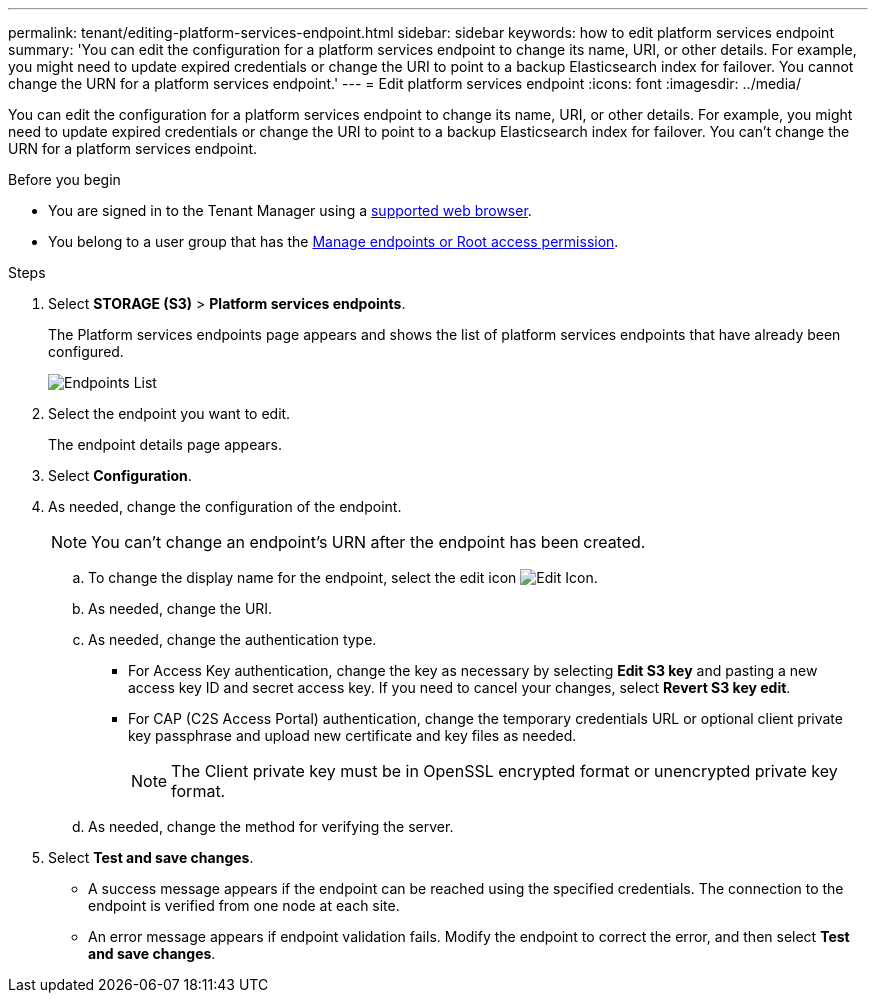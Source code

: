 ---
permalink: tenant/editing-platform-services-endpoint.html
sidebar: sidebar
keywords: how to edit platform services endpoint
summary: 'You can edit the configuration for a platform services endpoint to change its name, URI, or other details. For example, you might need to update expired credentials or change the URI to point to a backup Elasticsearch index for failover. You cannot change the URN for a platform services endpoint.'
---
= Edit platform services endpoint
:icons: font
:imagesdir: ../media/

[.lead]
You can edit the configuration for a platform services endpoint to change its name, URI, or other details. For example, you might need to update expired credentials or change the URI to point to a backup Elasticsearch index for failover. You can't change the URN for a platform services endpoint.

.Before you begin

* You are signed in to the Tenant Manager using a link:../admin/web-browser-requirements.html[supported web browser].
* You belong to a user group that has the link:tenant-management-permissions.html[Manage endpoints or Root access permission].

.Steps

. Select *STORAGE (S3)* > *Platform services endpoints*.
+
The Platform services endpoints page appears and shows the list of platform services endpoints that have already been configured.
+
image::../media/endpoints_list.png[Endpoints List]

. Select the endpoint you want to edit.
+
The endpoint details page appears.

. Select *Configuration*.

. As needed, change the configuration of the endpoint.
+
NOTE: You can't change an endpoint's URN after the endpoint has been created.

 .. To change the display name for the endpoint, select the edit icon image:../media/icon_edit_tm.png[Edit Icon].
 .. As needed, change the URI.
 .. As needed, change the authentication type.
  *** For Access Key authentication, change the key as necessary by selecting *Edit S3 key* and pasting a new access key ID and secret access key. If you need to cancel your changes, select *Revert S3 key edit*.
  *** For CAP (C2S Access Portal) authentication, change the temporary credentials URL or optional client private key passphrase and upload new certificate and key files as needed.
+
NOTE: The Client private key must be in OpenSSL encrypted format or unencrypted private key format.

 .. As needed, change the method for verifying the server.

. Select *Test and save changes*.
 ** A success message appears if the endpoint can be reached using the specified credentials. The connection to the endpoint is verified from one node at each site.
 ** An error message appears if endpoint validation fails. Modify the endpoint to correct the error, and then select *Test and save changes*.
